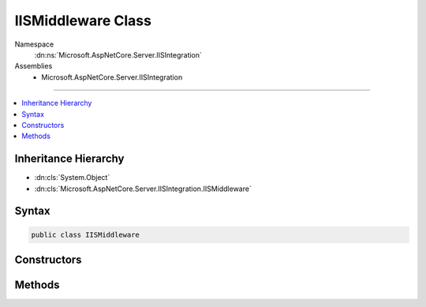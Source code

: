 

IISMiddleware Class
===================





Namespace
    :dn:ns:`Microsoft.AspNetCore.Server.IISIntegration`
Assemblies
    * Microsoft.AspNetCore.Server.IISIntegration

----

.. contents::
   :local:



Inheritance Hierarchy
---------------------


* :dn:cls:`System.Object`
* :dn:cls:`Microsoft.AspNetCore.Server.IISIntegration.IISMiddleware`








Syntax
------

.. code-block:: csharp

    public class IISMiddleware








.. dn:class:: Microsoft.AspNetCore.Server.IISIntegration.IISMiddleware
    :hidden:

.. dn:class:: Microsoft.AspNetCore.Server.IISIntegration.IISMiddleware

Constructors
------------

.. dn:class:: Microsoft.AspNetCore.Server.IISIntegration.IISMiddleware
    :noindex:
    :hidden:

    
    .. dn:constructor:: Microsoft.AspNetCore.Server.IISIntegration.IISMiddleware.IISMiddleware(Microsoft.AspNetCore.Http.RequestDelegate, Microsoft.Extensions.Logging.ILoggerFactory, Microsoft.Extensions.Options.IOptions<Microsoft.AspNetCore.Builder.IISOptions>, System.String)
    
        
    
        
        :type next: Microsoft.AspNetCore.Http.RequestDelegate
    
        
        :type loggerFactory: Microsoft.Extensions.Logging.ILoggerFactory
    
        
        :type options: Microsoft.Extensions.Options.IOptions<Microsoft.Extensions.Options.IOptions`1>{Microsoft.AspNetCore.Builder.IISOptions<Microsoft.AspNetCore.Builder.IISOptions>}
    
        
        :type pairingToken: System.String
    
        
        .. code-block:: csharp
    
            public IISMiddleware(RequestDelegate next, ILoggerFactory loggerFactory, IOptions<IISOptions> options, string pairingToken)
    

Methods
-------

.. dn:class:: Microsoft.AspNetCore.Server.IISIntegration.IISMiddleware
    :noindex:
    :hidden:

    
    .. dn:method:: Microsoft.AspNetCore.Server.IISIntegration.IISMiddleware.Invoke(Microsoft.AspNetCore.Http.HttpContext)
    
        
    
        
        :type httpContext: Microsoft.AspNetCore.Http.HttpContext
        :rtype: System.Threading.Tasks.Task
    
        
        .. code-block:: csharp
    
            public Task Invoke(HttpContext httpContext)
    

